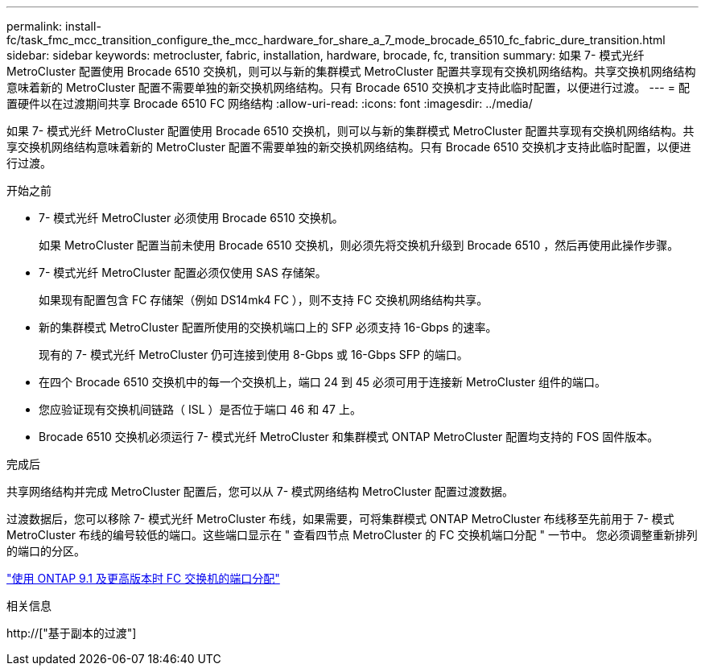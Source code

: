 ---
permalink: install-fc/task_fmc_mcc_transition_configure_the_mcc_hardware_for_share_a_7_mode_brocade_6510_fc_fabric_dure_transition.html 
sidebar: sidebar 
keywords: metrocluster, fabric, installation, hardware, brocade, fc, transition 
summary: 如果 7- 模式光纤 MetroCluster 配置使用 Brocade 6510 交换机，则可以与新的集群模式 MetroCluster 配置共享现有交换机网络结构。共享交换机网络结构意味着新的 MetroCluster 配置不需要单独的新交换机网络结构。只有 Brocade 6510 交换机才支持此临时配置，以便进行过渡。 
---
= 配置硬件以在过渡期间共享 Brocade 6510 FC 网络结构
:allow-uri-read: 
:icons: font
:imagesdir: ../media/


[role="lead"]
如果 7- 模式光纤 MetroCluster 配置使用 Brocade 6510 交换机，则可以与新的集群模式 MetroCluster 配置共享现有交换机网络结构。共享交换机网络结构意味着新的 MetroCluster 配置不需要单独的新交换机网络结构。只有 Brocade 6510 交换机才支持此临时配置，以便进行过渡。

.开始之前
* 7- 模式光纤 MetroCluster 必须使用 Brocade 6510 交换机。
+
如果 MetroCluster 配置当前未使用 Brocade 6510 交换机，则必须先将交换机升级到 Brocade 6510 ，然后再使用此操作步骤。

* 7- 模式光纤 MetroCluster 配置必须仅使用 SAS 存储架。
+
如果现有配置包含 FC 存储架（例如 DS14mk4 FC ），则不支持 FC 交换机网络结构共享。

* 新的集群模式 MetroCluster 配置所使用的交换机端口上的 SFP 必须支持 16-Gbps 的速率。
+
现有的 7- 模式光纤 MetroCluster 仍可连接到使用 8-Gbps 或 16-Gbps SFP 的端口。

* 在四个 Brocade 6510 交换机中的每一个交换机上，端口 24 到 45 必须可用于连接新 MetroCluster 组件的端口。
* 您应验证现有交换机间链路（ ISL ）是否位于端口 46 和 47 上。
* Brocade 6510 交换机必须运行 7- 模式光纤 MetroCluster 和集群模式 ONTAP MetroCluster 配置均支持的 FOS 固件版本。


.完成后
共享网络结构并完成 MetroCluster 配置后，您可以从 7- 模式网络结构 MetroCluster 配置过渡数据。

过渡数据后，您可以移除 7- 模式光纤 MetroCluster 布线，如果需要，可将集群模式 ONTAP MetroCluster 布线移至先前用于 7- 模式 MetroCluster 布线的编号较低的端口。这些端口显示在 " 查看四节点 MetroCluster 的 FC 交换机端口分配 " 一节中。 您必须调整重新排列的端口的分区。

link:concept_port_assignments_for_fc_switches_when_using_ontap_9_1_and_later.html["使用 ONTAP 9.1 及更高版本时 FC 交换机的端口分配"]

.相关信息
http://["基于副本的过渡"]
